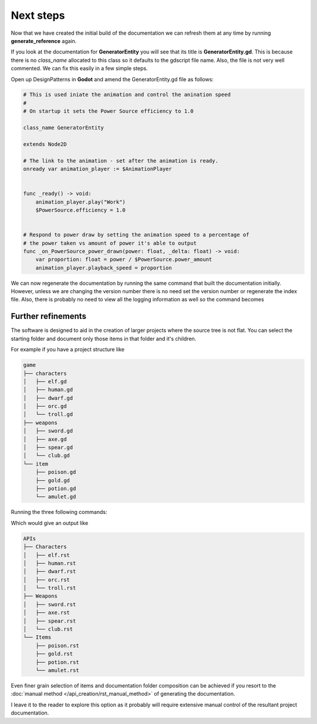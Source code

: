 Next steps
==========

Now that we have created the initial build of the documentation we can refresh them at any time by
running **generate_reference** again.

If you look at the documentation for **GeneratorEntity** you will see that its title is
**GeneratorEntity.gd**.  This is because there is no *class_name* allocated to this class so it defaults
to the gdscript file name. Also, the file is not very well commented.  We can fix this easily in a few
simple steps.

Open up DesignPatterns in **Godot** and amend the GeneratorEntity.gd file as follows:

.. code:: gdscript

    # This is used iniate the animation and control the anination speed
    #
    # On startup it sets the Power Source efficiency to 1.0

    class_name GeneratorEntity

    extends Node2D

    # The link to the animation - set after the animation is ready.
    onready var animation_player := $AnimationPlayer


    func _ready() -> void:
        animation_player.play("Work")
        $PowerSource.efficiency = 1.0


    # Respond to power draw by setting the animation speed to a percentage of
    # the power taken vs amount of power it's able to output
    func _on_PowerSource_power_drawn(power: float, _delta: float) -> void:
        var proportion: float = power / $PowerSource.power_amount
        animation_player.playback_speed = proportion

We can now regenerate the documentation by running the same command that built the documentation initially.
However, unless we are changing the version number there is no need set the version number or
regenerate the index file.  Also, there is probably no need to view all the logging information as well so
the command becomes 

.. tabs:: 

    .. tab:: Linux/macOS

            .. code:: shell-session

                    (.venv) [DesignPatternsDoc]$ ./generate_reference ../DesignPatterns -o APIs 

    .. tab:: Windows (cmd)

        To follow

    .. tab:: Windows (ps)
            .. code:: PowerShell

                (.venv) [DesignPatternsDoc]ps .\generate_reference ..\DesignPatterns -o APIs

Further refinements
-------------------

The software is designed to aid in the creation of larger projects where the source tree is not flat.
You can select the starting folder and document only those items in that folder and it's children.

For example if you have a project structure like 

.. code:: console

    game
    ├── characters
    │   ├── elf.gd
    │   ├── human.gd
    │   ├── dwarf.gd
    │   ├── orc.gd
    │   └── troll.gd
    ├── weapons
    │   ├── sword.gd
    │   ├── axe.gd
    │   ├── spear.gd
    │   └── club.gd
    └── item
        ├── poison.gd
        ├── gold.gd
        ├── potion.gd
        └── amulet.gd

Running the three following commands:

.. tabs:: 

    .. tab:: Linux/macOS

            .. code:: shell-session

                    (.venv) [DesignPatternsDoc]$ ./generate_reference ../game/characters -o APIs/Characters
                    (.venv) [DesignPatternsDoc]$ ./generate_reference ../game/weapons -o APIs/Weapons
                    (.venv) [DesignPatternsDoc]$ ./generate_reference ../game/item -o APIs/Items 

    .. tab:: Windows (cmd)

        To follow

    .. tab:: Windows (ps)
            .. code:: PowerShell

                    (.venv) [DesignPatternsDoc]ps .\generate_reference ..\game\characters -o APIs\Characters
                    (.venv) [DesignPatternsDoc]$ .\generate_reference ..\game\weapons -o APIs\Weapons
                    (.venv) [DesignPatternsDoc]$ .\generate_reference ..\game\item -o APIs\Items


Which would give an output like

.. code:: console

    APIs
    ├── Characters
    │   ├── elf.rst
    │   ├── human.rst
    │   ├── dwarf.rst
    │   ├── orc.rst
    │   └── troll.rst
    ├── Weapons
    │   ├── sword.rst
    │   ├── axe.rst
    │   ├── spear.rst
    │   └── club.rst
    └── Items
        ├── poison.rst
        ├── gold.rst
        ├── potion.rst
        └── amulet.rst

Even finer grain selection of items and documentation folder composition can be achieved if you 
resort to the :doc:`manual method </api_creation/rst_manual_method>`  of generating the documentation.  

I leave it to the reader to explore this option as it probably will require extensive manual control 
of the resultant project documentation.
